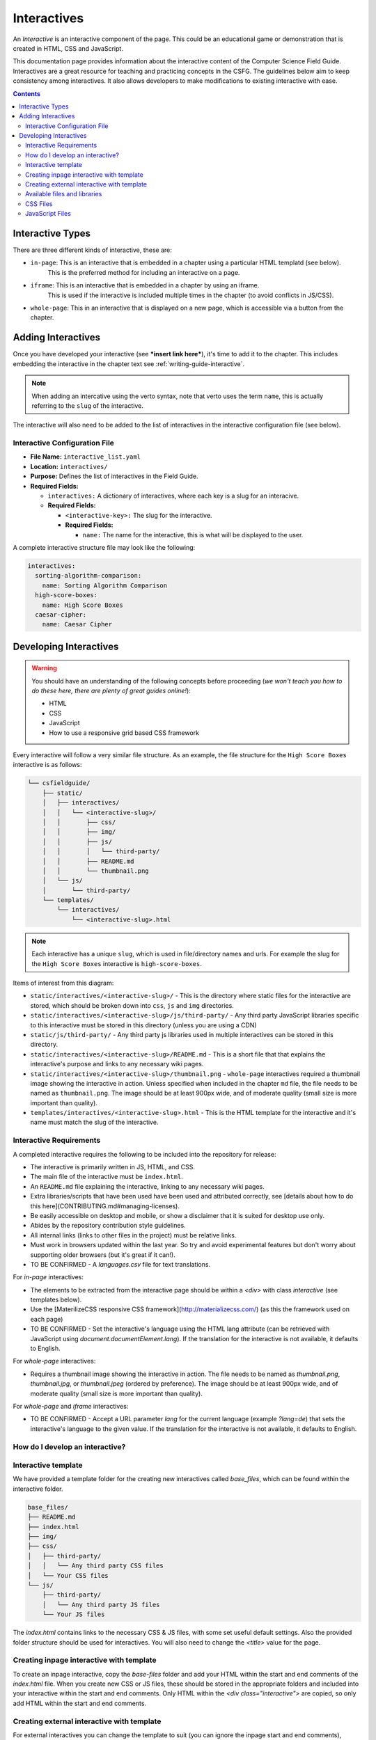 Interactives
##############################################################################

An *Interactive* is an interactive component of the page.
This could be an educational game or demonstration that is created in HTML, CSS and JavaScript.

This documentation page provides information about the interactive content of the Computer Science Field Guide.
Interactives are a great resource for teaching and practicing concepts in the CSFG.
The guidelines below aim to keep consistency among interactives.
It also allows developers to make modifications to existing interactive with ease.

.. contents:: Contents
  :local:

Interactive Types
==============================================================================

There are three different kinds of interactive, these are:

- ``in-page``: This is an interactive that is embedded in a chapter using a particular HTML templatd (see below).
    This is the preferred method for including an interactive on a page.
- ``iframe``: This is an interactive that is embedded in a chapter by using an iframe.
    This is used if the interactive is included multiple times in the chapter (to avoid conflicts in JS/CSS).
- ``whole-page``: This in an interactive that is displayed on a new page, which is accessible via a button from the chapter.

Adding Interactives
==============================================================================

Once you have developed your interactive (see ***insert link here***), it's time to add it to the chapter.
This includes embedding the interactive in the chapter text see :ref:`writing-guide-interactive`.

.. note::
  
  When adding an intercative using the verto syntax, note that verto uses the term ``name``, this is actually referring to the ``slug`` of the interactive.


The interactive will also need to be added to the list of interactives in the interactive configuration file (see below).

.. _interactive-configuration-file:

Interactive Configuration File
------------------------------------------------------------------------------

- **File Name:** ``interactive_list.yaml``

- **Location:** ``interactives/``

- **Purpose:** Defines the list of interactives in the Field Guide.

- **Required Fields:**

  - ``interactives:`` A dictionary of interactives, where each key is a slug for an interacive.

  - **Required Fields:**

    - ``<interactive-key>:`` The slug for the interactive.

    - **Required Fields:**

      - ``name:`` The name for the interactive, this is what will be displayed to the user.

A complete interactive structure file may look like the following:

.. code-block:: yaml

  interactives:
    sorting-algorithm-comparison:
      name: Sorting Algorithm Comparison
    high-score-boxes:
      name: High Score Boxes
    caesar-cipher:
      name: Caesar Cipher


Developing Interactives
==============================================================================

.. warning::

  You should have an understanding of the following concepts before proceeding (*we won't teach you how to do these here, there are plenty of great guides online!*):

  - HTML
  - CSS
  - JavaScript
  - How to use a responsive grid based CSS framework


Every interactive will follow a very similar file structure.
As an example, the file structure for the ``High Score Boxes`` interactive is as follows:

.. code-block:: none
      
  └── csfieldguide/
      ├── static/
      │   ├── interactives/
      │   │   └── <interactive-slug>/
      │   │       ├── css/
      │   │       ├── img/
      │   │       ├── js/
      │   │       │   └── third-party/
      │   │       ├── README.md
      │   │       └── thumbnail.png
      │   └── js/
      │       └── third-party/      
      └── templates/
          └── interactives/
              └── <interactive-slug>.html


.. note::

  Each interactive has a unique ``slug``, which is used in file/directory names and urls. For example the slug for the ``High Score Boxes`` interactive is ``high-score-boxes``.


Items of interest from this diagram:

- ``static/interactives/<interactive-slug>/`` - This is the directory where static files for the interactive are stored, which should be broken down into ``css``, ``js`` and ``img`` directories.

- ``static/interactives/<interactive-slug>/js/third-party/`` - Any third party JavaScript libraries specific to this interactive must be stored in this directory (unless you are using a CDN)

- ``static/js/third-party/`` - Any third party js libraries used in multiple interactives can be stored in this directory.

- ``static/interactives/<interactive-slug>/README.md`` - This is a short file that that explains the interactive's purpose and links to any necessary wiki pages.

- ``static/interactives/<interactive-slug>/thumbnail.png`` - ``whole-page`` interactives required a thumbnail image showing the interactive in action. Unless specified when included in the chapter ``md`` file, the file needs to be named as ``thumbnail.png``. The image should be at least 900px wide, and of moderate quality (small size is more important than quality).

- ``templates/interactives/<interactive-slug>.html`` - This is the HTML template for the interactive and it's name must match the slug of the interactive.
 

Interactive Requirements
------------------------------------------------------------------------------

A completed interactive requires the following to be included into the repository for release:

- The interactive is primarily written in JS, HTML, and CSS.
- The main file of the interactive must be ``index.html``.
- An ``README.md`` file explaining the interactive, linking to any necessary wiki pages.
- Extra libraries/scripts that have been used have been used and attributed correctly, see [details about how to do this here](CONTRIBUTING.md#managing-licenses).
- Be easily accessible on desktop and mobile, or show a disclaimer that it is suited for desktop use only.
- Abides by the repository contribution style guidelines.
- All internal links (links to other files in the project) must be relative links.
- Must work in browsers updated within the last year. So try and avoid experimental features but don't worry about supporting older browsers (but it's great if it can!).
- TO BE CONFIRMED - A `languages.csv` file for text translations.

For `in-page` interactives:

- The elements to be extracted from the interactive page should be within a `<div>` with class `interactive` (see templates below).
- Use the [MaterilizeCSS responsive CSS framework](http://materializecss.com/) (as this the framework used on each page)
- TO BE CONFIRMED - Set the interactive's language using the HTML lang attribute (can be retrieved with JavaScript using `document.documentElement.lang`). If the translation for the interactive is not available, it defaults to English.

For `whole-page` interactives:

- Requires a thumbnail image showing the interactive in action. The file needs to be named as `thumbnail.png`, `thumbnail.jpg`, or `thumbnail.jpeg` (ordered by preference). The image should be at least 900px wide, and of moderate quality (small size is more important than quality).

For `whole-page` and `iframe` interactives:

- TO BE CONFIRMED - Accept a URL parameter `lang` for the current language (example `?lang=de`) that sets the interactive's language to the given value. If the translation for the interactive is not available, it defaults to English.

How do I develop an interactive?
------------------------------------------------------------------------------

Interactive template
------------------------------------------------------------------------------

We have provided a template folder for the creating new interactives called `base_files`, which can be found within the interactive folder.

.. code-block:: none

  base_files/
  ├── README.md
  ├── index.html
  ├── img/
  ├── css/
  │   ├── third-party/
  │   │   └── Any third party CSS files
  │   └── Your CSS files
  └── js/
      ├── third-party/
      │   └── Any third party JS files
      └── Your JS files


The `index.html` contains links to the necessary CSS & JS files, with some set useful default settings. Also the provided folder structure should be used for interactives. You will also need to change the `<title>` value for the page.

Creating inpage interactive with template
------------------------------------------------------------------------------

To create an inpage interactive, copy the `base-files` folder and add your HTML within the start and end comments of the `index.html` file. When you create new CSS or JS files, these should be stored in the appropriate folders and included into your interactive within the start and end comments. Only HTML within the `<div class="interactive">` are copied, so only add HTML within the start and end comments.

Creating external interactive with template
------------------------------------------------------------------------------

For external interactives you can change the template to suit (you can ignore the inpage start and end comments), however you should still abide by the guidelines above.

Available files and libraries
------------------------------------------------------------------------------

Several CSS and JS files and libraries are available within the `base-files` folder, and may be useful to link to in your project. We have listed them below with the features they add.

CSS Files
------------------------------------------------------------------------------

- `panel.css` - Allows use of the collapsible panels found within the CSFG within an interactive. Use panel HTML structure found within `html-templates.conf`.
- `third-party/materialize.css` - The default CSS file for [MaterilizeCSS](http://materializecss.com/) (the responsive CSS framework used to create the CSFG). Does not include any custom settings (like our colour scheme):
  - If the interactive is used `in-page`, do not include link to CSS file within `div` with class `interactive` as every page already has this file loaded (with our custom colour scheme).
  - The `font` folder with the CSS folder is for use by the Materialize library.
- `third-party/normalize.css` - Makes browsers render all elements more consistently and in line with modern standards. It precisely targets only the styles that need normalizing. There is no need to use this if using the MaterilizeCSS framework as these defaults are already included.
- `third-party/foundation.min.css` - The default file for the [Foundation responsive CSS framework](http://foundation.zurb.com/) ([version 5.5.2](http://foundation.zurb.com/sites/docs/v/5.5.3/)). You are welcome to use this for `whole-page` interactives if other frameworks don't suit.
- `third-party/nouislider.min.css` - Stylesheet for the [noUiSlider library](http://refreshless.com/nouislider/), used within many colour interactives.
- `third-party/codemirror.css` - Stylesheet for [CodeMirror](https://codemirror.net/), a versatile text editor implemented in JavaScript for the browser. Recommended if you wish to display a text editor within the interactive.
- `third-party/codemirror-mode-regex.css` - An CSS file for CodeMirror for highlighting regular expression syntax within the editor.


JavaScript Files
------------------------------------------------------------------------------

- `third-party/materialize.min.js` - Event handling for MaterializeCSS framework.
- `third-party/foundation.min.js` - Event handling for Foundation framework.
- `third-party/jquery.js` - A fast, small, and feature-rich JavaScript library. It makes things like HTML document traversal and manipulation, event handling, animation, and Ajax much simpler with an easy-to-use API that works across a multitude of browsers. Required by MaterilizeCSS and Foundation frameworks.
- `third-party/codemirror.js` - Logic required to create and use [CodeMirror](https://codemirror.net/) editors.
- `third-party/codemirror-mode-regex.js` - Logic required to highlight text with regular expression syntax in CodeMirror editors.
- `third-party/es5-shim.min.js` - ECMAScript 5 compatibility shims for legacy (and modern) JavaScript engines.
- `third-party/es6-shim.min.js` - ECMAScript 6 compatibility shims for legacy (and modern) JavaScript engines.
- `third-party/iframeResizer.contentWindow.min.js` - Required [iFrame Resizer](http://davidjbradshaw.github.io/iframe-resizer/) file for interactives to be used with `iframe` mode. This *child* file is used within the content window, and talks to the *parent* file on the page, do automatically resize the iFrame window to fit the content.
- `third-party/jsencrypt.js` - [JSEncrypt](http://travistidwell.com/jsencrypt/) is a Javascript library to perform OpenSSL RSA Encryption, Decryption, and Key Generation.
- `third-party/modernizr.js` - [Modernizr](https://modernizr.com/) is a small piece of JavaScript code that automatically detects the availability of next-generation web technologies in your user's browsers. Rather than blacklisting entire ranges of browsers based on “UA sniffing,” Modernizr uses feature detection to allow you to easily tailor your user's experiences based on the actual capabilities of their browser.
- `third-party/nouislider.min.js` - Event handling for the [noUiSlider library](http://refreshless.com/nouislider/), used within many colour interactives.
- `third-party/wNumb.js` - [wNumb](http://refreshless.com/wnumb/) is a number and money formatting library. Can be used independently, or with noUiSlider to format labels.
